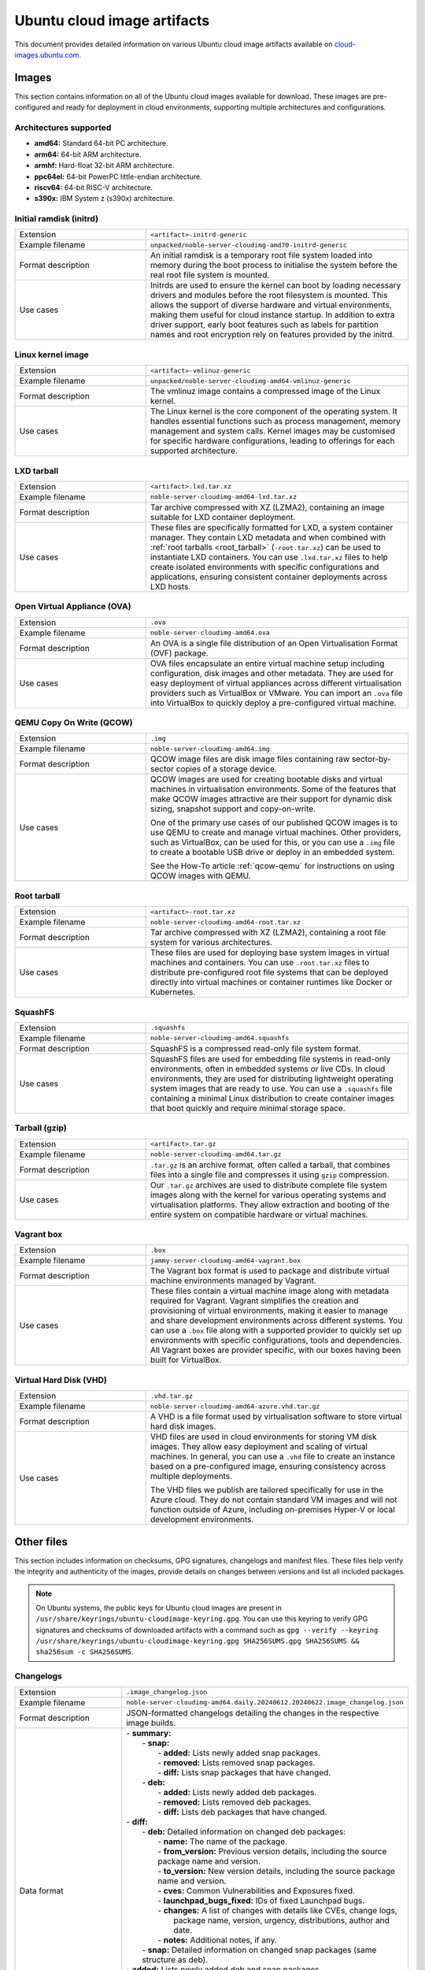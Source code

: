 Ubuntu cloud image artifacts
============================
This document provides detailed information on various Ubuntu cloud image artifacts available on `cloud-images.ubuntu.com <https://cloud-images.ubuntu.com/>`_.

Images
------
This section contains information on all of the Ubuntu cloud images available for download. These images are pre-configured and ready for deployment in cloud environments, supporting multiple architectures and configurations.

Architectures supported
~~~~~~~~~~~~~~~~~~~~~~~
-  **amd64:** Standard 64-bit PC architecture.
-  **arm64:** 64-bit ARM architecture.
-  **armhf:** Hard-float 32-bit ARM architecture.
-  **ppc64el:** 64-bit PowerPC little-endian architecture.
-  **riscv64:** 64-bit RISC-V architecture.
-  **s390x:** IBM System z (s390x) architecture.

Initial ramdisk (initrd)
~~~~~~~~~~~~~~~~~~~~~~~~
.. list-table::
   :widths: 1 2
   :header-rows: 0

   * - Extension
     - ``<artifact>-initrd-generic``
   * - Example filename
     - ``unpacked/noble-server-cloudimg-amd70-initrd-generic``
   * - Format description
     - An initial ramdisk is a temporary root file system loaded into memory during the boot process to initialise the system before the real root file system is mounted.
   * - Use cases
     - Initrds are used to ensure the kernel can boot by loading necessary drivers and modules before the root filesystem is mounted. This allows the support of diverse hardware and virtual environments, making them useful for cloud instance startup. In addition to extra driver support, early boot features such as labels for partition names and root encryption rely on features provided by the initrd.

Linux kernel image
~~~~~~~~~~~~~~~~~~
.. list-table::
   :widths: 1 2
   :header-rows: 0

   * - Extension
     - ``<artifact>-vmlinuz-generic``
   * - Example filename
     - ``unpacked/noble-server-cloudimg-amd64-vmlinuz-generic``
   * - Format description
     - The vmlinuz image contains a compressed image of the Linux kernel.
   * - Use cases
     - The Linux kernel is the core component of the operating system. It handles essential functions such as process management, memory management and system calls. Kernel images may be customised for specific hardware configurations, leading to offerings for each supported architecture.

LXD tarball
~~~~~~~~~~~
.. list-table::
   :widths: 1 2
   :header-rows: 0

   * - Extension
     - ``<artifact>.lxd.tar.xz``
   * - Example filename
     - ``noble-server-cloudimg-amd64-lxd.tar.xz``
   * - Format description
     - Tar archive compressed with XZ (LZMA2), containing an image suitable for LXD container deployment.
   * - Use cases
     - These files are specifically formatted for LXD, a system container manager. They contain LXD metadata and when combined with :ref:`root tarballs <root_tarball>` (``-root.tar.xz``) can be used to instantiate LXD containers. You can use ``.lxd.tar.xz`` files to help create isolated environments with specific configurations and applications, ensuring consistent container deployments across LXD hosts.

Open Virtual Appliance (OVA)
~~~~~~~~~~~~~~~~~~~~~~~~~~~~
.. list-table::
   :widths: 1 2
   :header-rows: 0

   * - Extension
     - ``.ova``
   * - Example filename
     - ``noble-server-cloudimg-amd64.ova``
   * - Format description
     - An OVA is a single file distribution of an Open Virtualisation Format (OVF) package.
   * - Use cases
     - OVA files encapsulate an entire virtual machine setup including configuration, disk images and other metadata. They are used for easy deployment of virtual appliances across different virtualisation providers such as VirtualBox or VMware. You can import an ``.ova`` file into VirtualBox to quickly deploy a pre-configured virtual machine.

QEMU Copy On Write (QCOW)
~~~~~~~~~~~~~~~~~~~~~~~~~
.. list-table::
   :widths: 1 2
   :header-rows: 0

   * - Extension
     - ``.img``
   * - Example filename
     - ``noble-server-cloudimg-amd64.img``
   * - Format description
     - QCOW image files are disk image files containing raw sector-by-sector copies of a storage device.
   * - Use cases
     - 
       QCOW images are used for creating bootable disks and virtual machines in virtualisation environments. Some of the features that make QCOW images attractive are their support for dynamic disk sizing, snapshot support and copy-on-write. 

       One of the primary use cases of our published QCOW images is to use QEMU to create and manage virtual machines. Other providers, such as VirtualBox, can be used for this, or you can use a ``.img`` file to create a bootable USB drive or deploy in an embedded system.

       See the How-To article :ref:`qcow-qemu` for instructions on using QCOW images with QEMU.

.. _root_tarball:

Root tarball
~~~~~~~~~~~~
.. list-table::
   :widths: 1 2
   :header-rows: 0

   * - Extension
     - ``<artifact>-root.tar.xz``
   * - Example filename
     - ``noble-server-cloudimg-amd64-root.tar.xz``
   * - Format description
     - Tar archive compressed with XZ (LZMA2), containing a root file system for various architectures.
   * - Use cases
     - These files are used for deploying base system images in virtual machines and containers. You can use ``.root.tar.xz`` files to distribute pre-configured root file systems that can be deployed directly into virtual machines or container runtimes like Docker or Kubernetes.

SquashFS
~~~~~~~~
.. list-table::
   :widths: 1 2
   :header-rows: 0

   * - Extension
     - ``.squashfs``
   * - Example filename
     - ``noble-server-cloudimg-amd64.squashfs``
   * - Format description
     - SquashFS is a compressed read-only file system format.
   * - Use cases
     - SquashFS files are used for embedding file systems in read-only environments, often in embedded systems or live CDs. In cloud environments, they are used for distributing lightweight operating system images that are ready to use. You can use a ``.squashfs`` file containing a minimal Linux distribution to create container images that boot quickly and require minimal storage space.

Tarball (gzip)
~~~~~~~~~~~~~~
.. list-table::
   :widths: 1 2
   :header-rows: 0

   * - Extension
     - ``<artifact>.tar.gz``
   * - Example filename
     - ``noble-server-cloudimg-amd64.tar.gz``
   * - Format description
     - ``.tar.gz`` is an archive format, often called a tarball, that combines files into a single file and compresses it using ``gzip`` compression.
   * - Use cases
     - Our ``.tar.gz`` archives are used to distribute complete file system images along with the kernel for various operating systems and virtualisation platforms. They allow extraction and booting of the entire system on compatible hardware or virtual machines.

Vagrant box
~~~~~~~~~~~
.. list-table::
   :widths: 1 2
   :header-rows: 0

   * - Extension
     - ``.box``
   * - Example filename
     - ``jammy-server-cloudimg-amd64-vagrant.box``
   * - Format description
     - The Vagrant box format is used to package and distribute virtual machine environments managed by Vagrant.
   * - Use cases
     - These files contain a virtual machine image along with metadata required for Vagrant. Vagrant simplifies the creation and provisioning of virtual environments, making it easier to manage and share development environments across different systems. You can use a ``.box`` file along with a supported provider to quickly set up environments with specific configurations, tools and dependencies. All Vagrant boxes are provider specific, with our boxes having been built for VirtualBox.

Virtual Hard Disk (VHD)
~~~~~~~~~~~~~~~~~~~~~~~
.. list-table::
   :widths: 1 2
   :header-rows: 0

   * - Extension
     - ``.vhd.tar.gz``
   * - Example filename
     - ``noble-server-cloudimg-amd64-azure.vhd.tar.gz``
   * - Format description
     - A VHD is a file format used by virtualisation software to store virtual hard disk images.
   * - Use cases
     - 
       VHD files are used in cloud environments for storing VM disk images. They allow easy deployment and scaling of virtual machines. In general, you can use a ``.vhd`` file to create an instance based on a pre-configured image, ensuring consistency across multiple deployments.

       The VHD files we publish are tailored specifically for use in the Azure cloud. They do not contain standard VM images and will not function outside of Azure, including on-premises Hyper-V or local development environments. 

Other files
-----------
This section includes information on checksums, GPG signatures, changelogs and manifest files. These files help verify the integrity and authenticity of the images, provide details on changes between versions and list all included packages.

.. note::
  On Ubuntu systems, the public keys for Ubuntu cloud images are present in ``/usr/share/keyrings/ubuntu-cloudimage-keyring.gpg``. You can use this keyring to verify GPG signatures and checksums of downloaded artifacts with a command such as ``gpg --verify --keyring /usr/share/keyrings/ubuntu-cloudimage-keyring.gpg SHA256SUMS.gpg SHA256SUMS && sha256sum -c SHA256SUMS``.

Changelogs
~~~~~~~~~~
.. list-table::
   :widths: 1 2
   :header-rows: 0

   * - Extension
     - ``.image_changelog.json``
   * - Example filename
     - ``noble-server-cloudimg-amd64.daily.20240612.20240622.image_changelog.json``
   * - Format description
     - JSON-formatted changelogs detailing the changes in the respective image builds.
   * - Data format
     -
      | - **summary:**
      |   - **snap:**
      |     - **added:** Lists newly added snap packages.
      |     - **removed:** Lists removed snap packages.
      |     - **diff:** Lists snap packages that have changed.
      |   - **deb:**
      |     - **added:** Lists newly added deb packages.
      |     - **removed:** Lists removed deb packages.
      |     - **diff:** Lists deb packages that have changed.
      | - **diff:**
      |   - **deb:** Detailed information on changed deb packages:
      |     - **name:** The name of the package.
      |     - **from_version:** Previous version details, including the source package name and version.
      |     - **to_version:** New version details, including the source package name and version.
      |     - **cves:** Common Vulnerabilities and Exposures fixed.
      |     - **launchpad_bugs_fixed:** IDs of fixed Launchpad bugs.
      |     - **changes:** A list of changes with details like CVEs, change logs, 
      |                    package name, version, urgency, distributions, author and date.
      |     - **notes:** Additional notes, if any.
      |   - **snap:** Detailed information on changed snap packages (same structure as deb).
      | - **added:** Lists newly added deb and snap packages.
      | - **removed:** Lists removed deb and snap packages.
      | - **notes:** General notes regarding the changelog.
      | - **from_series:** The series name of the previous image (e.g. `noble`). 
      | - **to_series:** The series name of the current image.
      | - **from_serial:** The serial number of the previous image (e.g. `20240612`).
      | - **to_serial:** The serial number of the current image.
      | - **from_manifest_filename:** Filename of the previous manifest.
      | - **to_manifest_filename:** Filename of the current manifest.
   * - Example
     - 
        .. dropdown:: Example changelog
            :animate: fade-in
            
            .. code-block:: json
                
                {
                  "summary": {
                    "snap": {
                      "added": [],
                      "removed": [],
                      "diff": []
                    },
                    "deb": {
                      "added": [
                          "linux-headers-6.8.0-36",
                      ],
                      "removed": [
                          "linux-headers-6.8.0-35",
                      ],
                      "diff": [
                          "dracut-install",
                      ]
                    }
                  },
                  "diff": {
                    "deb": [
                      {
                        "name": "dracut-install",
                        "from_version": {
                          "source_package_name": "dracut",
                          "source_package_version": "060+5-1ubuntu3",
                          "version": "060+5-1ubuntu3"
                        },
                        "to_version": {
                          "source_package_name": "dracut",
                          "source_package_version": "060+5-1ubuntu3.1",
                          "version": "060+5-1ubuntu3.1"
                        },
                        "cves": [],
                        "launchpad_bugs_fixed": [
                          2065180
                        ],
                        "changes": [
                          {
                            "cves": [],
                            "log": [
                              "",
                              "  * perf(dracut-install): preload kmod resources 
                                   for quicker module lookup",
                              "    (LP: #2065180)",
                              ""
                            ],
                            "package": "dracut",
                            "version": "060+5-1ubuntu3.1",
                            "urgency": "medium",
                            "distributions": "noble",
                            "launchpad_bugs_fixed": [
                              2065180
                            ],
                            "author": "Benjamin Drung <bdrung@ubuntu.com>",
                            "date": "Tue, 04 Jun 2024 17:21:56 +0200"
                          }
                        ],
                        "notes": null
                      }
                    ],
                    "snap": []
                  },
                  "added": {
                    "deb": [
                      {
                        "name": "linux-headers-6.8.0-36",
                        "from_version": {
                          "source_package_name": "linux",
                          "source_package_version": "6.8.0-35.35",
                          "version": null
                        },
                        "to_version": {
                          "source_package_name": "linux",
                          "source_package_version": "6.8.0-36.36",
                          "version": "6.8.0-36.36"
                        },
                        "cves": [
                          {
                            "cve": "CVE-2024-26924",
                            "url": "https://ubuntu.com/security/CVE-2024-26924",
                            "cve_description": "In the Linux kernel, the following vulnerability live element 
                                Pablo reports a crash with large batches of elements with a back-to-back 
                                add/remove pattern. Quoting Pablo: add_elem(\"00000000\") timeout 100 ms ... 
                                add_elem(\"0000000X\") timeout 100 ms del_elem(\"0000000X\") <---------------- 
                                delete one that was just added ... removes element 0000000X Then, KASAN shows 
                                a splat. Looking at the remove function here is a chance that we will drop a 
                                rule that maps to a non-deactivated element. Removal happens in two steps, 
                                first we do a lookup for key k and return the generation. Then, in a second 
                                step, the element gets removed from the set/map. The _remove function does 
                                not work correctly if we have more than one element that share the same key. 
                                This can happen if we insert an element into a set when the set already holds 
                                an element with same key, but the element mapping to the existing key has timed
                                out or is not active in the next generation. In such case its possible that 
                                removal will unmap the wrong element. If this happens, we will leak the 
                                non-deactivated element, it becomes unreachable. The element that got 
                                deactivated (and will be freed later) will remain reachable in the set data 
                                structure, this can result in a crash when such an element is retrieved during 
                                lookup (stale pointer). Add a check that the fully matching key does in fact 
                                map to the element that we have marked as inactive in the deactivation step. 
                                If not, we need to continue searching. Add a bug/warn trap at the end of the 
                                function as well, the remove function must not ever be called with an 
                                invisible/unreachable/non-existent element. v2: avoid uneeded temporary variable (Stefano)",
                              "cve_priority": "high",
                              "cve_public_date": "2024-04-25 06:15:00 UTC"
                          }
                        ],
                        "launchpad_bugs_fixed": [
                          2068150
                        ],
                        "changes": [
                          {
                            "cves": [
                              {
                                "cve": "CVE-2024-26924",
                                "url": "https://ubuntu.com/security/CVE-2024-26924",
                                "cve_description": "In the Linux kernel, the following vulnerability has been 
                                resolved: netfilter: nft_set_pipapo: do not free live element Pablo reports 
                                a crash with large batches of elements with a back-to-back add/remove pattern. 
                                Quoting Pablo: add_elem(\"00000000\") timeout 100 ms ... add_elem(\"0000000X\") 
                                timeout 100 ms del_elem(\"0000000X\") <---------------- delete one that was 
                                just added ... add_elem(\"00005000\") timeout 100 ms 1) nft_pipapo_remove() 
                                removes element 0000000X Then, KASAN shows a splat. Looking at the remove 
                                function there is a chance that we will drop a rule that maps to a 
                                non-deactivated element. Removal happens in two steps, first we do a lookup 
                                for key k and return the to-be-removed element and mark it as inactive in 
                                the next generation. Then, in a second step, the element gets removed from 
                                the set/map. The _remove function does not work correctly if we have more than 
                                one element that share the same key. This can happen if we insert an element 
                                into a set when the set already holds an element with same key, but the element 
                                mapping to the existing key has timed out or is not active in the next 
                                generation. In such case its possible that removal will unmap the wrong element. 
                                If this happens, we will leak the non-deactivated element, it becomes unreachable.
                                The element that got deactivated (and will be freed later) will remain reachable 
                                in the set data structure, this can result in a crash when such an element 
                                is retrieved during lookup (stale pointer). Add a check that the fully matching 
                                key does in fact map to the element that we have marked as inactive in the 
                                deactivation step. If not, we need to continue searching. Add a bug/warn trap 
                                at the end of the function as well, the remove function must not ever be called 
                                with an invisible/unreachable/non-existent element. v2: avoid uneeded temporary 
                                variable (Stefano)",
                                "cve_priority": "high",
                                "cve_public_date": "2024-04-25 06:15:00 UTC"
                              }
                            ],
                            "log": [
                              "",
                              "  * noble/linux: 6.8.0-36.36 -proposed tracker (LP: #2068150)",
                              "",
                              "  * CVE-2024-26924",
                              "    - netfilter: nft_set_pipapo: do not free live element",
                              ""
                            ],
                            "package": "linux",
                            "version": "6.8.0-36.36",
                            "urgency": "medium",
                            "distributions": "noble",
                            "launchpad_bugs_fixed": [
                              2068150
                            ],
                            "author": "Roxana Nicolescu <roxana.nicolescu@canonical.com>",
                            "date": "Mon, 10 Jun 2024 11:26:41 +0200"
                          }
                        ],
                        "notes": "linux-headers-6.8.0-36 version '6.8.0-36.36' (source package linux version 
                                 '6.8.0-36.36') was added. linux-headers-6.8.0-36 version '6.8.0-36.36' has 
                                 the same source package name, linux, as removed package linux-headers-6.8.0-35. 
                                 As such we can use the source package version of the removed package, 
                                 '6.8.0-35.35', as the starting point in our changelog diff. Kernel packages 
                                 are an example of where the binary package name changes for the same source 
                                 package. Using the removed package source package version as our starting 
                                 point means we can still get meaningful changelog diffs even for what appears 
                                 to be a new package."
                      },
                    ],
                    "snap": []
                  },
                  "removed": {
                    "deb": [
                      {
                        "name": "linux-headers-6.8.0-35",
                        "from_version": {
                          "source_package_name": "linux",
                          "source_package_version": "6.8.0-35.35",
                          "version": "6.8.0-35.35"
                        },
                        "to_version": {
                          "source_package_name": null,
                          "source_package_version": null,
                          "version": null
                        },
                        "cves": [],
                        "launchpad_bugs_fixed": [],
                        "changes": [],
                        "notes": null
                      }
                    ],
                    "snap": []
                  },
                  "notes": "Changelog diff for Ubuntu 24.04 noble image from daily image serial 
                            20240622 to 20240628",
                  "from_series": "noble",
                  "to_series": "noble",
                  "from_serial": "20240622",
                  "to_serial": "20240628",
                  "from_manifest_filename": "daily_manifest.previous",
                  "to_manifest_filename": "manifest.current"
              }

Checksums
~~~~~~~~~
.. list-table::
   :widths: 1 2
   :header-rows: 0

   * - Extension
     - ``<artifact>SUMS``
   * - Example filename
     - ``MD5SUMS``, ``SHA256SUMS``
   * - Format description
     - Contains checksums (MD5 or SHA256) of files to verify integrity.
   * - Use Cases
     - Checksum files are used extensively in software distribution to verify file integrity after download or transfer.
   * - Example
     - 	
        .. code-block:: bash

            md5sum noble-server-cloudimg-amd64.img
            # Compare this checksum with the value in MD5SUMS.
            cat MD5SUMS | grep noble-server-cloudimg-amd64.img

GPG signatures
~~~~~~~~~~~~~~
.. list-table::
   :widths: 1 2
   :header-rows: 0

   * - Extension
     - ``.gpg``
   * - Example filename
     - ``MD5SUMS.gpg``, ``SHA256SUMS.gpg``
   * - Format description
     - GPG signatures for ``MD5SUMS`` and ``SHA256SUMS`` files, ensuring authenticity and integrity.
   * - Use Cases
     - GPG signatures are used in conjunction with checksum files to verify the authenticity of downloaded or transferred files securely. Verify the GPG signature of a checksum file before calculating and comparing the checksums.
   * - Example
     -
        .. code-block:: bash

            # Verify the GPG signature
            gpg ~~verify SHA256SUMS.gpg SHA256SUMS


        If there is no public key for Ubuntu present, you will get an error message with a ``key id``. Use that id to import the GPG key from the Ubuntu keyserver.

        .. code-block:: bash

            gpg --keyserver keyserver.ubuntu.com \
                --recv-keys <key id>

Manifests
~~~~~~~~~
.. list-table::
   :widths: 1 2
   :header-rows: 0

   * - Extension
     - ``.manifest``
   * - Example filename
     - ``noble-server-cloudimg-amd64-root.manifest``
   * - Format description
     - Lists of packages included in various images.
   * - Data format
     - ``<package_name> <version>``
   * - Example
     - 
        .. code-block:: text

            adduser    3.137ubuntu1
            apparmor    4.0.0-beta3-0ubuntu3
            apport    2.28.1-0ubuntu3
            apport-core-dump-handler    2.28.1-0ubuntu3
            apport-symptoms    0.25
            appstream    1.0.2-1build6
            apt    2.7.14build2
            ...
